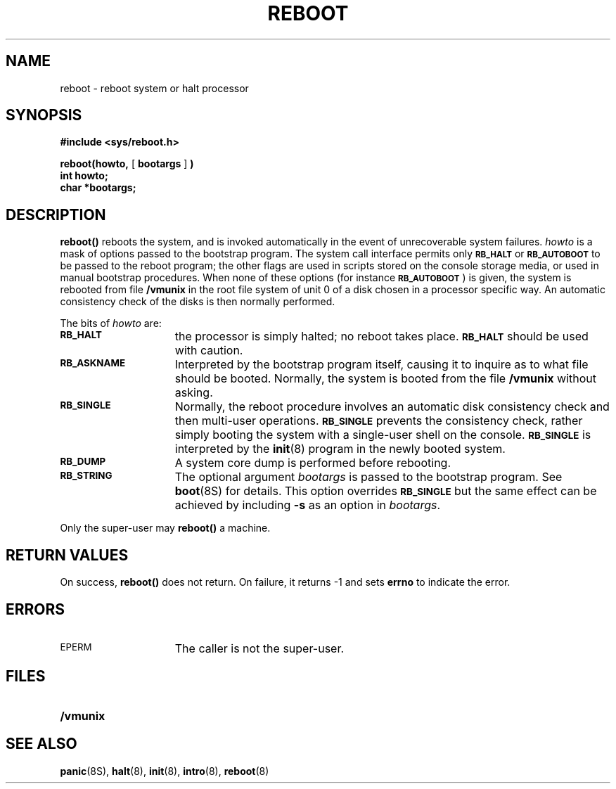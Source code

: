 .\" @(#)reboot.2 1.1 92/07/30 SMI; from UCB 4.2
.TH REBOOT 2 "21 January 1990"
.SH NAME
reboot \- reboot system or halt processor
.SH SYNOPSIS
.LP
.nf
.ft B
#include <sys/reboot.h>
.ft
.fi
.LP
.nf
.BR "reboot(howto, " [ " bootargs " ] " )"
.ft B
int howto;
char *bootargs;
.ft
.fi
.IX  reboot()  ""  "\fLreboot()\fP \(em halt processor"
.IX  "system operation support"  reboot()  ""  \fLreboot()\fP
.IX  "halt processor"
.IX  "stop processor"
.SH DESCRIPTION
.B reboot(\|)
reboots the system, and is invoked automatically
in the event of unrecoverable system failures.
.I howto
is a mask of options passed to the bootstrap program.
The system call interface permits only
.SB RB_HALT
or
.SB RB_AUTOBOOT
to be passed to the reboot program; the other flags
are used in scripts stored on the console storage media, or used
in manual bootstrap procedures.
When none of these options (for instance
.SM
.BR RB_AUTOBOOT \s0)
is given, the system is rebooted
from file 
.B /vmunix
in the root file system of unit 0
of a disk chosen in a processor specific way.
An automatic consistency check of the disks is then normally performed.
.LP
The bits of
.I howto
are:
.TP 15
.SB RB_HALT
the processor is simply halted; no reboot takes place.
.SB RB_HALT
should be used with caution.
.TP
.SB RB_ASKNAME
Interpreted by the bootstrap program itself, causing it to
inquire as to what file should be booted.  Normally, the system is
booted from the file
.B /vmunix
without asking.
.TP
.SB RB_SINGLE
Normally, the reboot procedure involves an automatic disk consistency
check and then multi-user operations.
.SB RB_SINGLE
prevents the consistency
check, rather simply booting the system with a single-user shell on
the console.
.SB RB_SINGLE
is interpreted by the
.BR init (8)
program in the newly booted system.
.TP
.SB RB_DUMP
A system core dump is performed before rebooting.
.TP
.SB RB_STRING
The optional argument
.I bootargs
is passed to the bootstrap program.
See
.BR boot (8S)
for details.
This option overrides
.SB RB_SINGLE
but the same effect can be achieved by including
.B \-s
as an option in
.IR bootargs .
.LP
Only the super-user may
.B reboot(\|)
a machine.
.SH RETURN VALUES
On success,
.B reboot(\|)
does not return.
On failure,
it returns
\-1
and sets
.B errno
to indicate the error.
.SH ERRORS
.TP 15
.SM EPERM
The caller is not the super-user.
.SH FILES
.PD 0
.TP 20
.B /vmunix
.PD
.SH "SEE ALSO"
.BR panic (8S),
.BR halt (8),
.BR init (8),
.BR intro (8),
.BR reboot (8)
